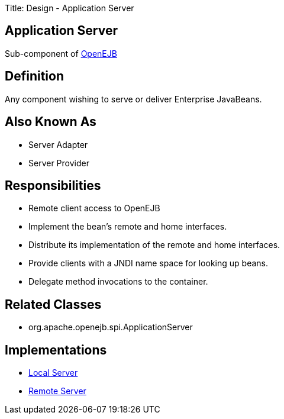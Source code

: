 Title: Design - Application Server +++<a name="Design-ApplicationServer-ApplicationServer">++++++</a>+++

== Application Server

Sub-component of xref:design.adoc[OpenEJB]

+++<a name="Design-ApplicationServer-Definition">++++++</a>+++

== Definition

Any component wishing to serve or deliver Enterprise JavaBeans.

+++<a name="Design-ApplicationServer-AlsoKnownAs">++++++</a>+++

== Also Known As

* Server Adapter
* Server Provider

+++<a name="Design-ApplicationServer-Responsibilities">++++++</a>+++

== Responsibilities

* Remote client access to OpenEJB
* Implement the bean's remote and home interfaces.
* Distribute its implementation of the remote and home interfaces.
* Provide clients with a JNDI name space for looking up beans.
* Delegate method invocations to the container.

+++<a name="Design-ApplicationServer-RelatedClasses">++++++</a>+++

== Related Classes

* org.apache.openejb.spi.ApplicationServer

+++<a name="Design-ApplicationServer-Implementations">++++++</a>+++

== Implementations

* xref:design-local-server.adoc[Local Server]
* xref:design-remote-server.adoc[Remote Server]
